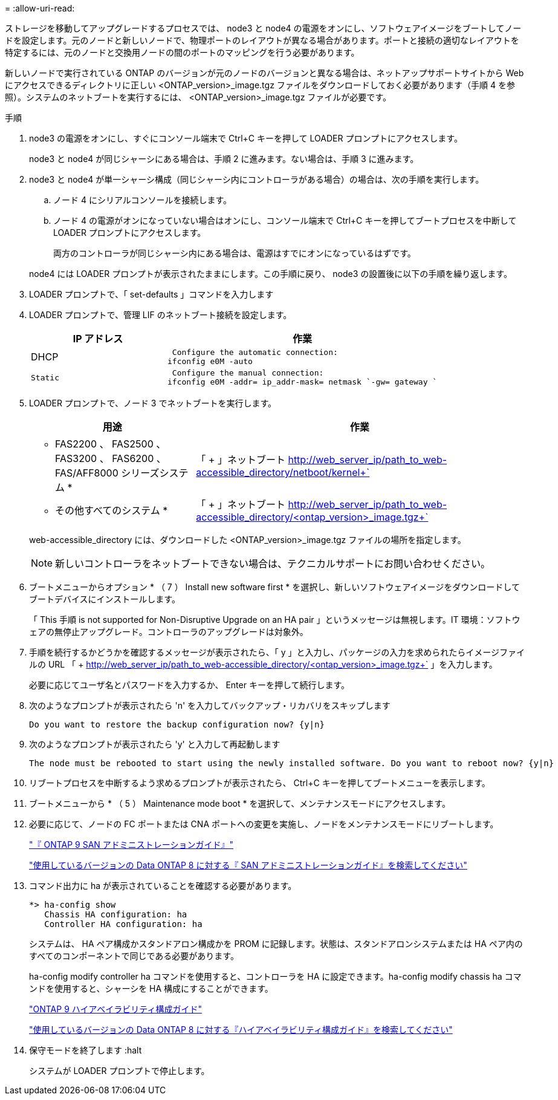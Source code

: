 = 
:allow-uri-read: 


ストレージを移動してアップグレードするプロセスでは、 node3 と node4 の電源をオンにし、ソフトウェアイメージをブートしてノードを設定します。元のノードと新しいノードで、物理ポートのレイアウトが異なる場合があります。ポートと接続の適切なレイアウトを特定するには、元のノードと交換用ノードの間のポートのマッピングを行う必要があります。

新しいノードで実行されている ONTAP のバージョンが元のノードのバージョンと異なる場合は、ネットアップサポートサイトから Web にアクセスできるディレクトリに正しい <ONTAP_version>_image.tgz ファイルをダウンロードしておく必要があります（手順 4 を参照）。システムのネットブートを実行するには、 <ONTAP_version>_image.tgz ファイルが必要です。

.手順
. node3 の電源をオンにし、すぐにコンソール端末で Ctrl+C キーを押して LOADER プロンプトにアクセスします。
+
node3 と node4 が同じシャーシにある場合は、手順 2 に進みます。ない場合は、手順 3 に進みます。

. node3 と node4 が単一シャーシ構成（同じシャーシ内にコントローラがある場合）の場合は、次の手順を実行します。
+
.. ノード 4 にシリアルコンソールを接続します。
.. ノード 4 の電源がオンになっていない場合はオンにし、コンソール端末で Ctrl+C キーを押してブートプロセスを中断して LOADER プロンプトにアクセスします。
+
両方のコントローラが同じシャーシ内にある場合は、電源はすでにオンになっているはずです。

+
node4 には LOADER プロンプトが表示されたままにします。この手順に戻り、 node3 の設置後に以下の手順を繰り返します。



. LOADER プロンプトで、「 set-defaults 」コマンドを入力します
. LOADER プロンプトで、管理 LIF のネットブート接続を設定します。
+
[cols="1,2"]
|===
| IP アドレス | 作業 


 a| 
DHCP
 a| 
 Configure the automatic connection:
ifconfig e0M -auto



 a| 
 Static a| 
 Configure the manual connection:
ifconfig e0M -addr= ip_addr-mask= netmask `-gw= gateway `

|===
. LOADER プロンプトで、ノード 3 でネットブートを実行します。
+
[cols="1,2"]
|===
| 用途 | 作業 


 a| 
* FAS2200 、 FAS2500 、 FAS3200 、 FAS6200 、 FAS/AFF8000 シリーズシステム *
 a| 
「 + 」ネットブート http://web_server_ip/path_to_web-accessible_directory/netboot/kernel+`[]



 a| 
* その他すべてのシステム *
 a| 
「 + 」ネットブート http://web_server_ip/path_to_web-accessible_directory/<ontap_version>_image.tgz+`[]

|===
+
web-accessible_directory には、ダウンロードした <ONTAP_version>_image.tgz ファイルの場所を指定します。

+

NOTE: 新しいコントローラをネットブートできない場合は、テクニカルサポートにお問い合わせください。

. ブートメニューからオプション * （ 7 ） Install new software first * を選択し、新しいソフトウェアイメージをダウンロードしてブートデバイスにインストールします。
+
「 This 手順 is not supported for Non-Disruptive Upgrade on an HA pair 」というメッセージは無視します。IT 環境：ソフトウェアの無停止アップグレード。コントローラのアップグレードは対象外。

. 手順を続行するかどうかを確認するメッセージが表示されたら、「 y 」と入力し、パッケージの入力を求められたらイメージファイルの URL 「 + http://web_server_ip/path_to_web-accessible_directory/<ontap_version>_image.tgz+` 」を入力します。
+
必要に応じてユーザ名とパスワードを入力するか、 Enter キーを押して続行します。

. 次のようなプロンプトが表示されたら 'n' を入力してバックアップ・リカバリをスキップします
+
[listing]
----
Do you want to restore the backup configuration now? {y|n}
----
. 次のようなプロンプトが表示されたら 'y' と入力して再起動します
+
[listing]
----
The node must be rebooted to start using the newly installed software. Do you want to reboot now? {y|n}
----
. リブートプロセスを中断するよう求めるプロンプトが表示されたら、 Ctrl+C キーを押してブートメニューを表示します。
. ブートメニューから * （ 5 ） Maintenance mode boot * を選択して、メンテナンスモードにアクセスします。
. 必要に応じて、ノードの FC ポートまたは CNA ポートへの変更を実施し、ノードをメンテナンスモードにリブートします。
+
http://docs.netapp.com/ontap-9/topic/com.netapp.doc.dot-cm-sanag/home.html["『 ONTAP 9 SAN アドミニストレーションガイド』"]

+
http://mysupport.netapp.com/documentation/productlibrary/index.html?productID=30092["使用しているバージョンの Data ONTAP 8 に対する『 SAN アドミニストレーションガイド』を検索してください"]

. コマンド出力に ha が表示されていることを確認する必要があります。
+
[listing]
----
*> ha-config show
   Chassis HA configuration: ha
   Controller HA configuration: ha
----
+
システムは、 HA ペア構成かスタンドアロン構成かを PROM に記録します。状態は、スタンドアロンシステムまたは HA ペア内のすべてのコンポーネントで同じである必要があります。

+
ha-config modify controller ha コマンドを使用すると、コントローラを HA に設定できます。ha-config modify chassis ha コマンドを使用すると、シャーシを HA 構成にすることができます。

+
http://docs.netapp.com/ontap-9/topic/com.netapp.doc.dot-cm-hacg/home.html["ONTAP 9 ハイアベイラビリティ構成ガイド"]

+
http://mysupport.netapp.com/documentation/productlibrary/index.html?productID=30092["使用しているバージョンの Data ONTAP 8 に対する『ハイアベイラビリティ構成ガイド』を検索してください"]

. 保守モードを終了します :halt
+
システムが LOADER プロンプトで停止します。


